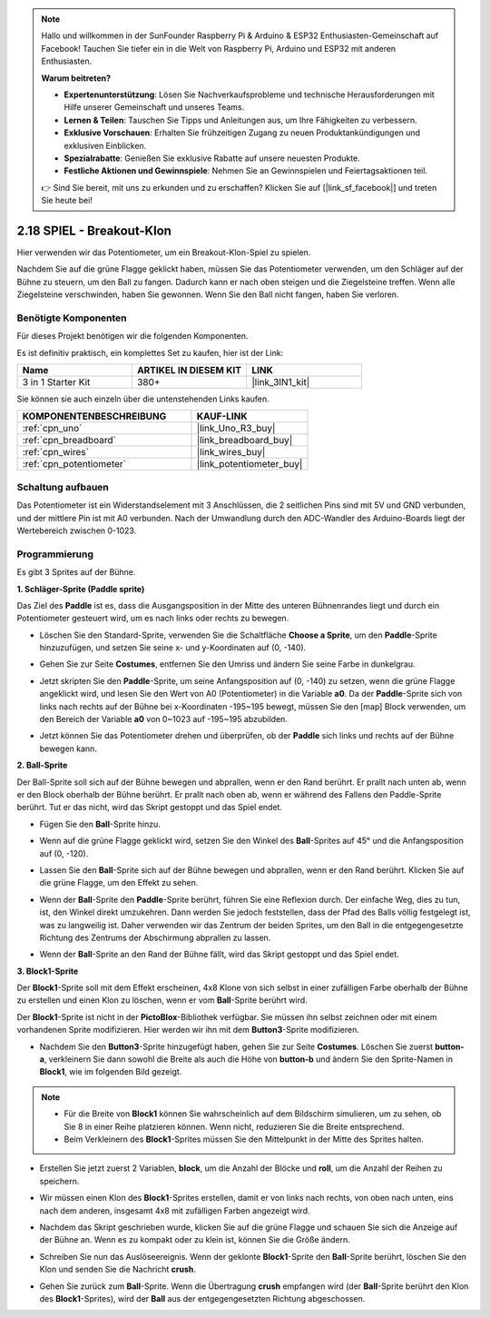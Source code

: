 .. note::

    Hallo und willkommen in der SunFounder Raspberry Pi & Arduino & ESP32 Enthusiasten-Gemeinschaft auf Facebook! Tauchen Sie tiefer ein in die Welt von Raspberry Pi, Arduino und ESP32 mit anderen Enthusiasten.

    **Warum beitreten?**

    - **Expertenunterstützung**: Lösen Sie Nachverkaufsprobleme und technische Herausforderungen mit Hilfe unserer Gemeinschaft und unseres Teams.
    - **Lernen & Teilen**: Tauschen Sie Tipps und Anleitungen aus, um Ihre Fähigkeiten zu verbessern.
    - **Exklusive Vorschauen**: Erhalten Sie frühzeitigen Zugang zu neuen Produktankündigungen und exklusiven Einblicken.
    - **Spezialrabatte**: Genießen Sie exklusive Rabatte auf unsere neuesten Produkte.
    - **Festliche Aktionen und Gewinnspiele**: Nehmen Sie an Gewinnspielen und Feiertagsaktionen teil.

    👉 Sind Sie bereit, mit uns zu erkunden und zu erschaffen? Klicken Sie auf [|link_sf_facebook|] und treten Sie heute bei!

.. _sh_breakout_clone:

2.18 SPIEL - Breakout-Klon
============================

Hier verwenden wir das Potentiometer, um ein Breakout-Klon-Spiel zu spielen.

Nachdem Sie auf die grüne Flagge geklickt haben, müssen Sie das Potentiometer verwenden, um den Schläger auf der Bühne zu steuern, um den Ball zu fangen. Dadurch kann er nach oben steigen und die Ziegelsteine treffen. Wenn alle Ziegelsteine verschwinden, haben Sie gewonnen. Wenn Sie den Ball nicht fangen, haben Sie verloren.

.. image:: img/17_brick.png

Benötigte Komponenten
------------------------

Für dieses Projekt benötigen wir die folgenden Komponenten.

Es ist definitiv praktisch, ein komplettes Set zu kaufen, hier ist der Link:

.. list-table::
    :widths: 20 20 20
    :header-rows: 1

    *   - Name
        - ARTIKEL IN DIESEM KIT
        - LINK
    *   - 3 in 1 Starter Kit
        - 380+
        - |link_3IN1_kit|

Sie können sie auch einzeln über die untenstehenden Links kaufen.

.. list-table::
    :widths: 30 20
    :header-rows: 1

    *   - KOMPONENTENBESCHREIBUNG
        - KAUF-LINK

    *   - :ref:`cpn_uno`
        - |link_Uno_R3_buy|
    *   - :ref:`cpn_breadboard`
        - |link_breadboard_buy|
    *   - :ref:`cpn_wires`
        - |link_wires_buy|
    *   - :ref:`cpn_potentiometer`
        - |link_potentiometer_buy|

Schaltung aufbauen
-----------------------

Das Potentiometer ist ein Widerstandselement mit 3 Anschlüssen, die 2 seitlichen Pins sind mit 5V und GND verbunden, und der mittlere Pin ist mit A0 verbunden. Nach der Umwandlung durch den ADC-Wandler des Arduino-Boards liegt der Wertebereich zwischen 0-1023.

.. image:: img/circuit/potentiometer_circuit.png

Programmierung
------------------

Es gibt 3 Sprites auf der Bühne.

**1. Schläger-Sprite (Paddle sprite)**

Das Ziel des **Paddle** ist es, dass die Ausgangsposition in der Mitte des unteren Bühnenrandes liegt und durch ein Potentiometer gesteuert wird, um es nach links oder rechts zu bewegen.

* Löschen Sie den Standard-Sprite, verwenden Sie die Schaltfläche **Choose a Sprite**, um den **Paddle**-Sprite hinzuzufügen, und setzen Sie seine x- und y-Koordinaten auf (0, -140).

.. image:: img/17_padd1.png

* Gehen Sie zur Seite **Costumes**, entfernen Sie den Umriss und ändern Sie seine Farbe in dunkelgrau.

.. image:: img/17_padd3.png

* Jetzt skripten Sie den **Paddle**-Sprite, um seine Anfangsposition auf (0, -140) zu setzen, wenn die grüne Flagge angeklickt wird, und lesen Sie den Wert von A0 (Potentiometer) in die Variable **a0**. Da der **Paddle**-Sprite sich von links nach rechts auf der Bühne bei x-Koordinaten -195~195 bewegt, müssen Sie den [map] Block verwenden, um den Bereich der Variable **a0** von 0~1023 auf -195~195 abzubilden.

.. image:: img/17_padd2.png

* Jetzt können Sie das Potentiometer drehen und überprüfen, ob der **Paddle** sich links und rechts auf der Bühne bewegen kann.


**2. Ball-Sprite**

Der Ball-Sprite soll sich auf der Bühne bewegen und abprallen, wenn er den Rand berührt. Er prallt nach unten ab, wenn er den Block oberhalb der Bühne berührt. Er prallt nach oben ab, wenn er während des Fallens den Paddle-Sprite berührt. Tut er das nicht, wird das Skript gestoppt und das Spiel endet.

* Fügen Sie den **Ball**-Sprite hinzu.

.. image:: img/17_ball1.png

* Wenn auf die grüne Flagge geklickt wird, setzen Sie den Winkel des **Ball**-Sprites auf 45° und die Anfangsposition auf (0, -120).

.. image:: img/17_ball2.png

* Lassen Sie den **Ball**-Sprite sich auf der Bühne bewegen und abprallen, wenn er den Rand berührt. Klicken Sie auf die grüne Flagge, um den Effekt zu sehen.

.. image:: img/17_ball3.png

* Wenn der **Ball**-Sprite den **Paddle**-Sprite berührt, führen Sie eine Reflexion durch. Der einfache Weg, dies zu tun, ist, den Winkel direkt umzukehren. Dann werden Sie jedoch feststellen, dass der Pfad des Balls völlig festgelegt ist, was zu langweilig ist. Daher verwenden wir das Zentrum der beiden Sprites, um den Ball in die entgegengesetzte Richtung des Zentrums der Abschirmung abprallen zu lassen.

.. image:: img/17_ball4.png

.. image:: img/17_ball6.png

* Wenn der **Ball**-Sprite an den Rand der Bühne fällt, wird das Skript gestoppt und das Spiel endet.

.. image:: img/17_ball5.png


**3. Block1-Sprite**

Der **Block1**-Sprite soll mit dem Effekt erscheinen, 4x8 Klone von sich selbst in einer zufälligen Farbe oberhalb der Bühne zu erstellen und einen Klon zu löschen, wenn er vom **Ball**-Sprite berührt wird.

Der **Block1**-Sprite ist nicht in der **PictoBlox**-Bibliothek verfügbar. Sie müssen ihn selbst zeichnen oder mit einem vorhandenen Sprite modifizieren. Hier werden wir ihn mit dem **Button3**-Sprite modifizieren.

* Nachdem Sie den **Button3**-Sprite hinzugefügt haben, gehen Sie zur Seite **Costumes**. Löschen Sie zuerst **button-a**, verkleinern Sie dann sowohl die Breite als auch die Höhe von **button-b** und ändern Sie den Sprite-Namen in **Block1**, wie im folgenden Bild gezeigt.

.. note::

    * Für die Breite von **Block1** können Sie wahrscheinlich auf dem Bildschirm simulieren, um zu sehen, ob Sie 8 in einer Reihe platzieren können. Wenn nicht, reduzieren Sie die Breite entsprechend.
    * Beim Verkleinern des **Block1**-Sprites müssen Sie den Mittelpunkt in der Mitte des Sprites halten.

.. image:: img/17_bri2.png

* Erstellen Sie jetzt zuerst 2 Variablen, **block**, um die Anzahl der Blöcke und **roll**, um die Anzahl der Reihen zu speichern.

.. image:: img/17_bri3.png

* Wir müssen einen Klon des **Block1**-Sprites erstellen, damit er von links nach rechts, von oben nach unten, eins nach dem anderen, insgesamt 4x8 mit zufälligen Farben angezeigt wird.

.. image:: img/17_bri4.png

* Nachdem das Skript geschrieben wurde, klicken Sie auf die grüne Flagge und schauen Sie sich die Anzeige auf der Bühne an. Wenn es zu kompakt oder zu klein ist, können Sie die Größe ändern.

.. image:: img/17_bri5.png

* Schreiben Sie nun das Auslöseereignis. Wenn der geklonte **Block1**-Sprite den **Ball**-Sprite berührt, löschen Sie den Klon und senden Sie die Nachricht **crush**.

.. image:: img/17_bri6.png

* Gehen Sie zurück zum **Ball**-Sprite. Wenn die Übertragung **crush** empfangen wird (der **Ball**-Sprite berührt den Klon des **Block1**-Sprites), wird der **Ball** aus der entgegengesetzten Richtung abgeschossen.

.. image:: img/17_ball7.png






